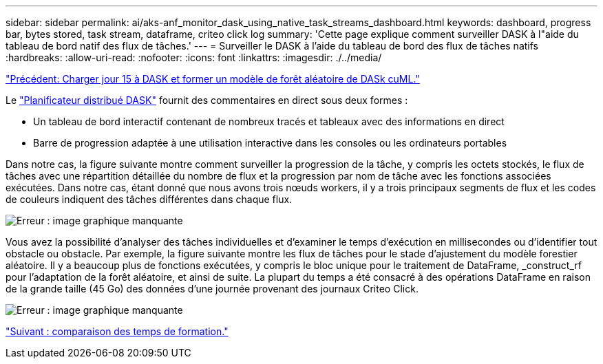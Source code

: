 ---
sidebar: sidebar 
permalink: ai/aks-anf_monitor_dask_using_native_task_streams_dashboard.html 
keywords: dashboard, progress bar, bytes stored, task stream, dataframe, criteo click log 
summary: 'Cette page explique comment surveiller DASK à l"aide du tableau de bord natif des flux de tâches.' 
---
= Surveiller le DASK à l'aide du tableau de bord des flux de tâches natifs
:hardbreaks:
:allow-uri-read: 
:nofooter: 
:icons: font
:linkattrs: 
:imagesdir: ./../media/


link:aks-anf_load_day_15_in_dask_and_train_a_dask_cuml_random_forest_model.html["Précédent: Charger jour 15 à DASK et former un modèle de forêt aléatoire de DASk cuML."]

Le https://docs.dask.org/en/latest/scheduling.html["Planificateur distribué DASK"^] fournit des commentaires en direct sous deux formes :

* Un tableau de bord interactif contenant de nombreux tracés et tableaux avec des informations en direct
* Barre de progression adaptée à une utilisation interactive dans les consoles ou les ordinateurs portables


Dans notre cas, la figure suivante montre comment surveiller la progression de la tâche, y compris les octets stockés, le flux de tâches avec une répartition détaillée du nombre de flux et la progression par nom de tâche avec les fonctions associées exécutées. Dans notre cas, étant donné que nous avons trois nœuds workers, il y a trois principaux segments de flux et les codes de couleurs indiquent des tâches différentes dans chaque flux.

image:aks-anf_image13.png["Erreur : image graphique manquante"]

Vous avez la possibilité d'analyser des tâches individuelles et d'examiner le temps d'exécution en millisecondes ou d'identifier tout obstacle ou obstacle. Par exemple, la figure suivante montre les flux de tâches pour le stade d'ajustement du modèle forestier aléatoire. Il y a beaucoup plus de fonctions exécutées, y compris le bloc unique pour le traitement de DataFrame, _construct_rf pour l'adaptation de la forêt aléatoire, et ainsi de suite. La plupart du temps a été consacré à des opérations DataFrame en raison de la grande taille (45 Go) des données d'une journée provenant des journaux Criteo Click.

image:aks-anf_image14.png["Erreur : image graphique manquante"]

link:aks-anf_training_time_comparison.html["Suivant : comparaison des temps de formation."]
